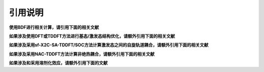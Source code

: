 引用说明
************************************

**使用BDF进行相关计算，请引用下面的相关文献**

.. bibliography::
    :list: enumerated
    :filter: key in {"doi:10.1007/s002140050207", "doi:10.1063/1.5143173", "doi:10.1142/s0219633603000471", "doi:10.1142/9789812794901_0009"}
    

**如果涉及使用DFT或TDDFT方法进行基态/激发态结构优化，请额外引用下面的相关文献**

.. bibliography::
    :list: enumerated
    :filter: key in {"doi:10.1063/5.0025428"}


**如果涉及采用sf-X2C-SA-TDDFT/SOC方法计算激发态之间的自旋轨道耦合，请额外引用下面的相关文献**

.. bibliography::
    :list: enumerated
    :filter: key in {"doi:10.1080/00268976.2013.785611", "doi:10.1063/1.4758987", "doi:10.1063/1.4891567"}


**如果涉及采用NAC-TDDFT方法计算非绝热耦合，请额外引用下面的相关文献**

.. bibliography::
    :list: enumerated
    :filter: key in {"doi:10.1063/1.4885817", "doi:10.1063/1.4903986", "doi:10.1021/acs.accounts.1c00312"}

**如果涉及和采用溶剂化效应，请额外引用下面的文献**

.. bibliography::
    :list: enumerated
    :filter: key in {"doi:10.1063/1.4816767", "doi:10.1021/ct400280b", "doi:10.1063/1.4901304"}


